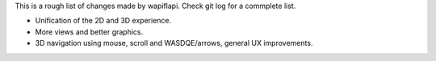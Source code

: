 This is a rough list of changes made by wapiflapi.
Check git log for a commplete list.

- Unification of the 2D and 3D experience.
- More views and better graphics.
- 3D navigation using mouse, scroll and WASDQE/arrows, general UX improvements.
